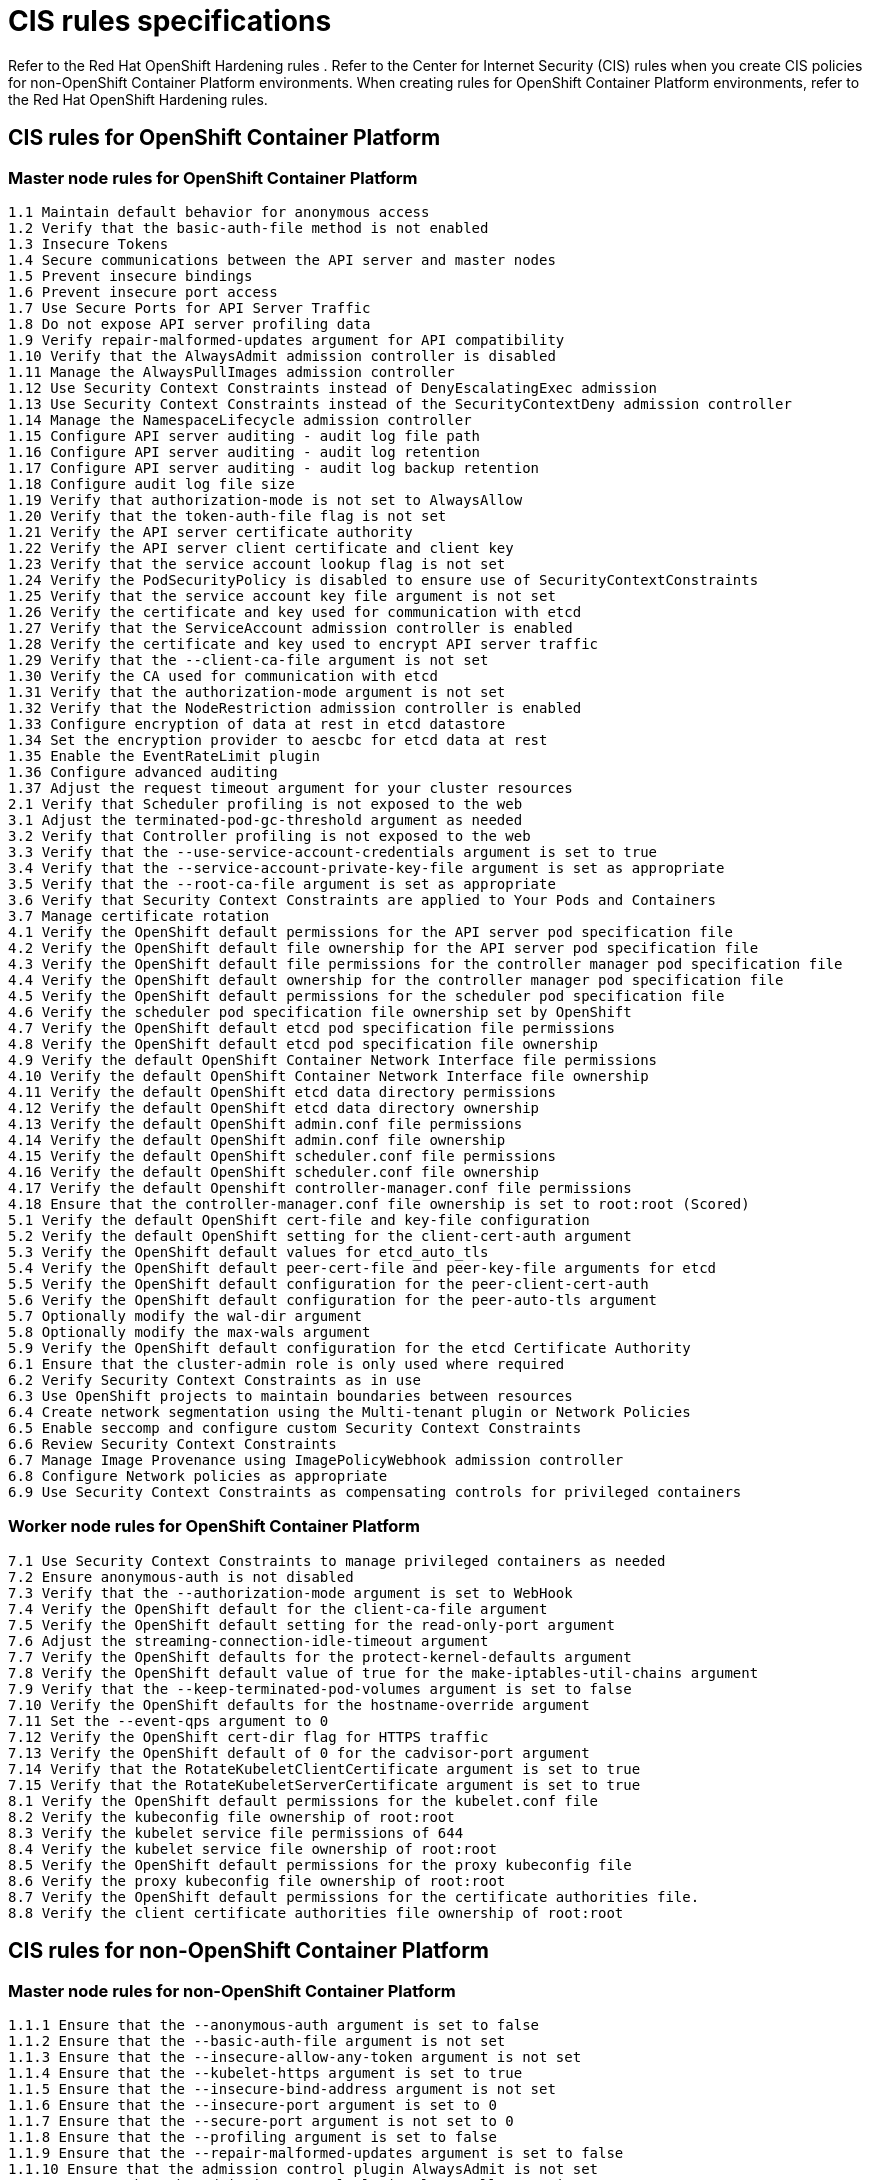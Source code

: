 [#cis-rules-specifications]
= CIS rules specifications

Refer to the Red Hat OpenShift Hardening rules
// find a link to reference users
. Refer to the Center for Internet Security (CIS) rules when you create CIS policies for non-OpenShift Container Platform environments.
When creating rules for OpenShift Container Platform environments, refer to the Red Hat OpenShift Hardening rules.

[#cis-rules-for-openshift-container-platform]
== CIS rules for OpenShift Container Platform

[#master-node-rules-for-openshift-container-platform]
=== Master node rules for OpenShift Container Platform

----
1.1 Maintain default behavior for anonymous access
1.2 Verify that the basic-auth-file method is not enabled
1.3 Insecure Tokens
1.4 Secure communications between the API server and master nodes
1.5 Prevent insecure bindings
1.6 Prevent insecure port access
1.7 Use Secure Ports for API Server Traffic
1.8 Do not expose API server profiling data
1.9 Verify repair-malformed-updates argument for API compatibility
1.10 Verify that the AlwaysAdmit admission controller is disabled
1.11 Manage the AlwaysPullImages admission controller
1.12 Use Security Context Constraints instead of DenyEscalatingExec admission
1.13 Use Security Context Constraints instead of the SecurityContextDeny admission controller
1.14 Manage the NamespaceLifecycle admission controller
1.15 Configure API server auditing - audit log file path
1.16 Configure API server auditing - audit log retention
1.17 Configure API server auditing - audit log backup retention
1.18 Configure audit log file size
1.19 Verify that authorization-mode is not set to AlwaysAllow
1.20 Verify that the token-auth-file flag is not set
1.21 Verify the API server certificate authority
1.22 Verify the API server client certificate and client key
1.23 Verify that the service account lookup flag is not set
1.24 Verify the PodSecurityPolicy is disabled to ensure use of SecurityContextConstraints
1.25 Verify that the service account key file argument is not set
1.26 Verify the certificate and key used for communication with etcd
1.27 Verify that the ServiceAccount admission controller is enabled
1.28 Verify the certificate and key used to encrypt API server traffic
1.29 Verify that the --client-ca-file argument is not set
1.30 Verify the CA used for communication with etcd
1.31 Verify that the authorization-mode argument is not set
1.32 Verify that the NodeRestriction admission controller is enabled
1.33 Configure encryption of data at rest in etcd datastore
1.34 Set the encryption provider to aescbc for etcd data at rest
1.35 Enable the EventRateLimit plugin
1.36 Configure advanced auditing
1.37 Adjust the request timeout argument for your cluster resources
2.1 Verify that Scheduler profiling is not exposed to the web
3.1 Adjust the terminated-pod-gc-threshold argument as needed
3.2 Verify that Controller profiling is not exposed to the web
3.3 Verify that the --use-service-account-credentials argument is set to true
3.4 Verify that the --service-account-private-key-file argument is set as appropriate
3.5 Verify that the --root-ca-file argument is set as appropriate
3.6 Verify that Security Context Constraints are applied to Your Pods and Containers
3.7 Manage certificate rotation
4.1 Verify the OpenShift default permissions for the API server pod specification file
4.2 Verify the OpenShift default file ownership for the API server pod specification file
4.3 Verify the OpenShift default file permissions for the controller manager pod specification file
4.4 Verify the OpenShift default ownership for the controller manager pod specification file
4.5 Verify the OpenShift default permissions for the scheduler pod specification file
4.6 Verify the scheduler pod specification file ownership set by OpenShift
4.7 Verify the OpenShift default etcd pod specification file permissions
4.8 Verify the OpenShift default etcd pod specification file ownership
4.9 Verify the default OpenShift Container Network Interface file permissions
4.10 Verify the default OpenShift Container Network Interface file ownership
4.11 Verify the default OpenShift etcd data directory permissions
4.12 Verify the default OpenShift etcd data directory ownership
4.13 Verify the default OpenShift admin.conf file permissions
4.14 Verify the default OpenShift admin.conf file ownership
4.15 Verify the default OpenShift scheduler.conf file permissions
4.16 Verify the default OpenShift scheduler.conf file ownership
4.17 Verify the default Openshift controller-manager.conf file permissions
4.18 Ensure that the controller-manager.conf file ownership is set to root:root (Scored)
5.1 Verify the default OpenShift cert-file and key-file configuration
5.2 Verify the default OpenShift setting for the client-cert-auth argument
5.3 Verify the OpenShift default values for etcd_auto_tls
5.4 Verify the OpenShift default peer-cert-file and peer-key-file arguments for etcd
5.5 Verify the OpenShift default configuration for the peer-client-cert-auth
5.6 Verify the OpenShift default configuration for the peer-auto-tls argument
5.7 Optionally modify the wal-dir argument
5.8 Optionally modify the max-wals argument
5.9 Verify the OpenShift default configuration for the etcd Certificate Authority
6.1 Ensure that the cluster-admin role is only used where required
6.2 Verify Security Context Constraints as in use
6.3 Use OpenShift projects to maintain boundaries between resources
6.4 Create network segmentation using the Multi-tenant plugin or Network Policies
6.5 Enable seccomp and configure custom Security Context Constraints
6.6 Review Security Context Constraints
6.7 Manage Image Provenance using ImagePolicyWebhook admission controller
6.8 Configure Network policies as appropriate
6.9 Use Security Context Constraints as compensating controls for privileged containers
----

[#worker-node-rules-for-openshift-container-platform]
=== Worker node rules for OpenShift Container Platform

----
7.1 Use Security Context Constraints to manage privileged containers as needed
7.2 Ensure anonymous-auth is not disabled
7.3 Verify that the --authorization-mode argument is set to WebHook
7.4 Verify the OpenShift default for the client-ca-file argument
7.5 Verify the OpenShift default setting for the read-only-port argument
7.6 Adjust the streaming-connection-idle-timeout argument
7.7 Verify the OpenShift defaults for the protect-kernel-defaults argument
7.8 Verify the OpenShift default value of true for the make-iptables-util-chains argument
7.9 Verify that the --keep-terminated-pod-volumes argument is set to false
7.10 Verify the OpenShift defaults for the hostname-override argument
7.11 Set the --event-qps argument to 0
7.12 Verify the OpenShift cert-dir flag for HTTPS traffic
7.13 Verify the OpenShift default of 0 for the cadvisor-port argument
7.14 Verify that the RotateKubeletClientCertificate argument is set to true
7.15 Verify that the RotateKubeletServerCertificate argument is set to true
8.1 Verify the OpenShift default permissions for the kubelet.conf file
8.2 Verify the kubeconfig file ownership of root:root
8.3 Verify the kubelet service file permissions of 644
8.4 Verify the kubelet service file ownership of root:root
8.5 Verify the OpenShift default permissions for the proxy kubeconfig file
8.6 Verify the proxy kubeconfig file ownership of root:root
8.7 Verify the OpenShift default permissions for the certificate authorities file.
8.8 Verify the client certificate authorities file ownership of root:root
----

[#cis-rules-for-non-openshift-container-platform]
== CIS rules for non-OpenShift Container Platform

[#master-node-rules-for-non-openshift-container-platform]
=== Master node rules for non-OpenShift Container Platform

----
1.1.1 Ensure that the --anonymous-auth argument is set to false
1.1.2 Ensure that the --basic-auth-file argument is not set
1.1.3 Ensure that the --insecure-allow-any-token argument is not set
1.1.4 Ensure that the --kubelet-https argument is set to true
1.1.5 Ensure that the --insecure-bind-address argument is not set
1.1.6 Ensure that the --insecure-port argument is set to 0
1.1.7 Ensure that the --secure-port argument is not set to 0
1.1.8 Ensure that the --profiling argument is set to false
1.1.9 Ensure that the --repair-malformed-updates argument is set to false
1.1.10 Ensure that the admission control plugin AlwaysAdmit is not set
1.1.11 Ensure that the admission control plugin AlwaysPullImages is set
1.1.12 Ensure that the admission control plugin DenyEscalatingExec is set
1.1.13 Ensure that the admission control plugin SecurityContextDeny is set
1.1.14 Ensure that the admission control plugin NamespaceLifecycle is set
1.1.15 Ensure that the --audit-log-path argument is set as appropriate
1.1.16 Ensure that the --audit-log-maxage argument is set to 30 or as appropriate
1.1.17 Ensure that the --audit-log-maxbackup argument is set to 10 or as appropriate
1.1.18 Ensure that the --audit-log-maxsize argument is set to 100 or as appropriate
1.1.19 Ensure that the --authorization-mode argument is not set to AlwaysAllow
1.1.20 Ensure that the --token-auth-file parameter is not set
1.1.21 Ensure that the --kubelet-certificate-authority argument is set as appropriate
1.1.22 Ensure that the --kubelet-client-certificate and --kubelet-client-key arguments are set as appropriate
1.1.23 Ensure that the --service-account-lookup argument is set to true
1.1.24 Ensure that the admission control plugin PodSecurityPolicy is set
1.1.25 Ensure that the --service-account-key-file argument is set as appropriate
1.1.26 Ensure that the --etcd-certfile and --etcd-keyfile arguments are set as appropriate
1.1.27 Ensure that the admission control plugin ServiceAccount is set(Scored)
1.1.28 Ensure that the --tls-cert-file and --tls-private-key-file arguments are set as appropriate
1.1.29 Ensure that the --client-ca-file argument is set as appropriate
1.1.30 Ensure that the API Server only makes use of Strong Cryptographic Ciphers
1.1.31 Ensure that the --etcd-cafile argument is set as appropriate
1.1.32 Ensure that the --authorization-mode argument is set to Node
1.1.33 Ensure that the admission control plugin NodeRestriction is set
1.1.34 Ensure that the --experimental-encryption-provider-config argument is set as appropriate
1.1.35 Ensure that the encryption provider is set to aescbc
1.1.36 Ensure that the admission control plugin EventRateLimit is set
1.1.37 Ensure that the AdvancedAuditing argument is not set to false
1.1.38 Ensure that the --request-timeout argument is set as appropriate
1.1.39 Ensure that the --authorization-mode argument includes RBAC
1.2.1 Ensure that the --profiling argument is set to false
1.2.2 Ensure that the --address argument is set to 127.0.0.1
1.3.1 Ensure that the --terminated-pod-gc-threshold argument is set as appropriate
1.3.2 Ensure that the --profiling argument is set to false
1.3.3 Ensure that the --use-service-account-credentials argument is set to true
1.3.4 Ensure that the --service-account-private-key-file argument is set as appropriate
1.3.5 Ensure that the --root-ca-file argument is set as appropriate
1.3.6 Ensure that the RotateKubeletServerCertificate argument is set to true
1.3.7 Ensure that the --address argument is set to 127.0.0.1
1.4.1 Ensure that the API server pod specification file permissions are set to 644 or more restrictive
1.4.2 Ensure that the API server pod specification file ownership is set to root:root
1.4.3 Ensure that the controller manager pod specification file permissions are set to 644 or more restrictive
1.4.4 Ensure that the controller manager pod specification file ownership is set to root:root
1.4.5 Ensure that the scheduler pod specification file permissions are set to 644 or more restrictive
1.4.6 Ensure that the scheduler pod specification file ownership is set to root:root
1.4.7 Ensure that the etcd pod specification file permissions are set to 644 or more restrictive
1.4.8 Ensure that the etcd pod specification file ownership is set to root:root
1.4.9 Ensure that the Container Network Interface file permissions are set to 644 or more restrictive
1.4.10 Ensure that the Container Network Interface file ownership is set to root:root
1.4.11 Ensure that the etcd data directory permissions are set to 700 or more restrictive
1.4.12 Ensure that the etcd data directory ownership is set to etcd:etcd
1.4.13 Ensure that the admin.conf file permissions are set to 644 or more restrictive
1.4.14 Ensure that the admin.conf file ownership is set to root:root
1.4.15 Ensure that the scheduler.conf file permissions are set to 644 or more restrictive
1.4.16 Ensure that the scheduler.conf file ownership is set to root:root
1.4.17 Ensure that the controller-manager.conf file permissions are set to 644 or more restrictive
1.4.18 Ensure that the controller-manager.conf file ownership is set to root:root
1.4.19 Ensure that the Kubernetes PKI directory and file ownership is set to root:root
1.4.20 Ensure that the Kubernetes PKI certificate file permissions are set to 644 or more restrictive
1.4.21 Ensure that the Kubernetes PKI certificate file permissions are set to 600 or more restrictive
1.5.1 Ensure that the --cert-file and --key-file arguments are set as appropriate
1.5.2 Ensure that the --client-cert-auth argument is set to true
1.5.3 Ensure that the --auto-tls argument is not set to true
1.5.4 Ensure that the --peer-cert-file and --peer-key-file arguments are set as appropriate
1.5.5 Ensure that the --peer-client-cert-auth argument is set to true
1.5.6 Ensure that the --peer-auto-tls argument is not set to true
1.5.7 Ensure that a unique Certificate Authority is used for etcd
1.6.1 Ensure that the cluster-admin role is only used where required
1.6.2 Create administrative boundaries between resources using namespaces
1.6.3 Create network segmentation using Network Policies
1.6.4 Ensure that the seccomp profile is set to docker/default in your pod definitions
1.6.5 Apply Security Context to Your Pods and Containers
1.6.6 Configure Image Provenance using ImagePolicyWebhook admission controller
1.6.7 Configure Network policies as appropriate
1.6.8 Place compensating controls in the form of PSP and RBAC for privileged containers usage
1.7.1 Do not admit privileged containers
1.7.2 Do not admit containers wishing to share the host process ID namespace
1.7.3 Do not admit containers wishing to share the host IPC namespace
1.7.4 Do not admit containers wishing to share the host network namespace
1.7.5 Do not admit containers with allowPrivilegeEscalation
1.7.6 Do not admit root containers
1.7.7 Do not admit containers with dangerous capabilities
----

[#worker-node-rules-for-non-openshift-container-platform]
=== Worker node rules for non-OpenShift Container Platform

----
2.1.1 Ensure that the --anonymous-auth argument is set to false
2.1.2 Ensure that the --authorization-mode argument is not set to AlwaysAllow
2.1.3 Ensure that the --client-ca-file argument is set as appropriate
2.1.4 Ensure that the --read-only-port argument is set to 0
2.1.5 Ensure that the --streaming-connection-idle-timeout argument is not set to 0
2.1.6 Ensure that the --protect-kernel-defaults argument is set to true
2.1.7 Ensure that the --make-iptables-util-chains argument is set to true
2.1.8 Ensure that the --hostname-override argument is not set
2.1.9 Ensure that the --event-qps argument is set to 0
2.1.10 Ensure that the --tls-cert-file and --tls-private-key-file arguments are set as appropriate
2.1.11 Ensure that the --cadvisor-port argument is set to 0
2.1.12 Ensure that the --rotate-certificates argument is not set to false
2.1.13 Ensure that the RotateKubeletServerCertificate argument is set to true
2.1.14 Ensure that the Kubelet only makes use of Strong Cryptographic Ciphers
2.2.1 Ensure that the kubelet.conf file permissions are set to 644 or more restrictive
2.2.2 Ensure that the kubelet.conf file ownership is set to root:root
2.2.3 Ensure that the kubelet service file permissions are set to 644 or more restrictive
2.2.4 Ensure that the kubelet service file ownership is set to root:root
2.2.5 Ensure that the proxy kubeconfig file permissions are set to 644 or more restrictive
2.2.6 Ensure that the proxy kubeconfig file ownership is set to root:root
2.2.7 Ensure that the certificate authorities file permissions are set to 644 or more restrictive
2.2.8 Ensure that the client certificate authorities file ownership is set to root:root
2.2.9 Ensure that the kubelet configuration file ownership is set to root:root
2.2.10 Ensure that the kubelet configuration file has permissions set to 644 or more restrictive
----
